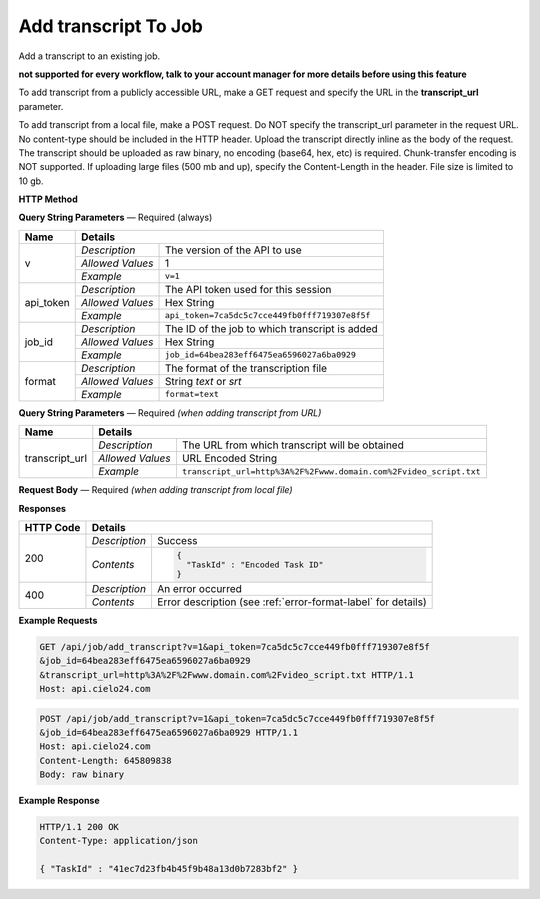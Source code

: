 Add transcript To Job
================

Add a transcript to an existing job.

**not supported for every workflow, talk to your account manager for more details before using this feature**

To add transcript from a publicly accessible URL,
make a GET request and specify the URL in the **transcript_url** parameter.

To add transcript from a local file, make a POST request.
Do NOT specify the transcript_url parameter in the request URL.
No content-type should be included in the HTTP header.
Upload the transcript directly inline as the body of the request.
The transcript should be uploaded as raw binary, no encoding (base64, hex, etc) is required.
Chunk-transfer encoding is NOT supported. If uploading large files (500 mb and up),
specify the Content-Length in the header. File size is limited to 10 gb.

**HTTP Method**

.. http:get:: /api/job/add_transcript (from URL)

.. http:post:: /api/job/add_transcript (from local file)

**Query String Parameters** — Required (always)

+------------------+------------------------------------------------------------------------------+
| Name             | Details                                                                      |
+==================+==================+===========================================================+
| v                | `Description`    | The version of the API to use                             |
|                  +------------------+-----------------------------------------------------------+
|                  | `Allowed Values` | 1                                                         |
|                  +------------------+-----------------------------------------------------------+
|                  | `Example`        | ``v=1``                                                   |
+------------------+------------------+-----------------------------------------------------------+
| api_token        | `Description`    | The API token used for this session                       |
|                  +------------------+-----------------------------------------------------------+
|                  | `Allowed Values` | Hex String                                                |
|                  +------------------+-----------------------------------------------------------+
|                  | `Example`        | ``api_token=7ca5dc5c7cce449fb0fff719307e8f5f``            |
+------------------+------------------+-----------------------------------------------------------+
| job_id           | `Description`    | The ID of the job to which transcript is added            |
|                  +------------------+-----------------------------------------------------------+
|                  | `Allowed Values` | Hex String                                                |
|                  +------------------+-----------------------------------------------------------+
|                  | `Example`        | ``job_id=64bea283eff6475ea6596027a6ba0929``               |
+------------------+------------------+-----------------------------------------------------------+
| format           | `Description`    | The format of the transcription file                      |
|                  +------------------+-----------------------------------------------------------+
|                  | `Allowed Values` | String `text` or `srt`                                    |
|                  +------------------+-----------------------------------------------------------+
|                  | `Example`        | ``format=text``                                           |
+------------------+------------------+-----------------------------------------------------------+

**Query String Parameters** — Required `(when adding transcript from URL)`

+------------------+-------------------------------------------------------------------------------------+
| Name             | Details                                                                             |
+==================+==================+==================================================================+
| transcript_url   | `Description`    | The URL from which transcript will be obtained                   |
|                  +------------------+------------------------------------------------------------------+
|                  | `Allowed Values` | URL Encoded String                                               |
|                  +------------------+------------------------------------------------------------------+
|                  | `Example`        | ``transcript_url=http%3A%2F%2Fwww.domain.com%2Fvideo_script.txt``|
+------------------+------------------+------------------------------------------------------------------+

**Request Body** — Required `(when adding transcript from local file)`

+------------------+------------------------------------------------------------------------------+
| Name             | Details                                                                      |
+==================+==================+===========================================================+
| not applicable   | `Description`    | Raw binary of a transcript file                                |
|                  +------------------+-----------------------------------------------------------+
|                  | `Allowed Values` | not applicable                                            |
|                  +------------------+-----------------------------------------------------------+
|                  | `Example`        | not applicable                                            |
+------------------+------------------+-----------------------------------------------------------+

**Responses**

+-----------+-------------------------------------------------------------------------------------+
| HTTP Code | Details                                                                             |
+===========+===============+=====================================================================+
| 200       | `Description` | Success                                                             |
|           +---------------+---------------------------------------------------------------------+
|           | `Contents`    | .. code-block:: javascript                                          |
|           |               |                                                                     |
|           |               |  {                                                                  |
|           |               |    "TaskId" : "Encoded Task ID"                                     |
|           |               |  }                                                                  |
+-----------+---------------+---------------------------------------------------------------------+
| 400       | `Description` | An error occurred                                                   |
|           +---------------+---------------------------------------------------------------------+
|           | `Contents`    | Error description (see :ref:`error-format-label` for details)       |
+-----------+---------------+---------------------------------------------------------------------+

**Example Requests**

.. sourcecode:: http

    GET /api/job/add_transcript?v=1&api_token=7ca5dc5c7cce449fb0fff719307e8f5f
    &job_id=64bea283eff6475ea6596027a6ba0929
    &transcript_url=http%3A%2F%2Fwww.domain.com%2Fvideo_script.txt HTTP/1.1
    Host: api.cielo24.com

.. sourcecode:: http

    POST /api/job/add_transcript?v=1&api_token=7ca5dc5c7cce449fb0fff719307e8f5f
    &job_id=64bea283eff6475ea6596027a6ba0929 HTTP/1.1
    Host: api.cielo24.com
    Content-Length: 645809838
    Body: raw binary

**Example Response**

.. sourcecode:: http

    HTTP/1.1 200 OK
    Content-Type: application/json

    { "TaskId" : "41ec7d23fb4b45f9b48a13d0b7283bf2" }
